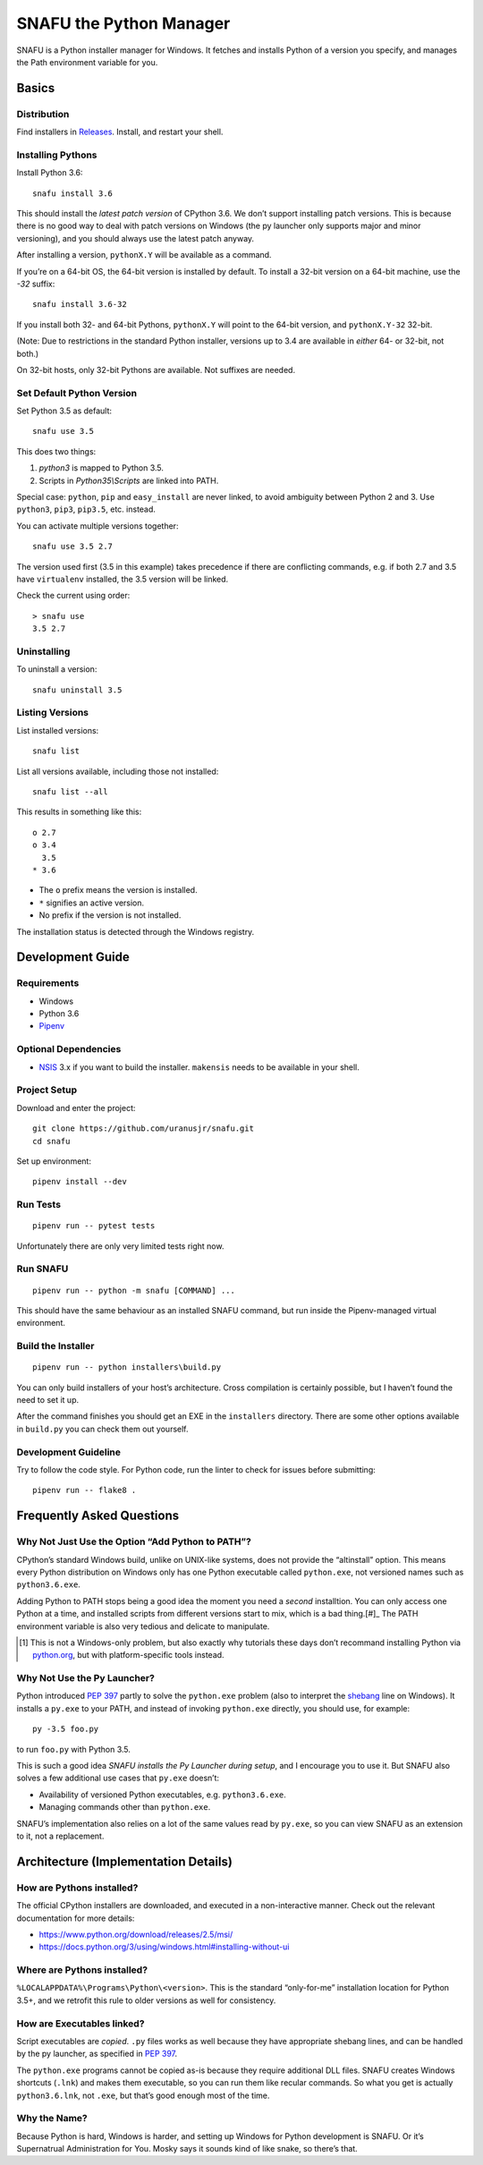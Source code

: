 =========================
SNAFU the Python Manager
=========================

.. image:: https://ci.appveyor.com/api/projects/status/jjix3jifn79maf8q?svg=true&branch=master
    :target: https://ci.appveyor.com/project/uranusjr/snafu
    :alt: Build status

SNAFU is a Python installer manager for Windows. It fetches and installs Python
of a version you specify, and manages the Path environment variable for you.


Basics
======

Distribution
------------

Find installers in `Releases <https://github.com/uranusjr/snafu/releases>`__.
Install, and restart your shell.

Installing Pythons
------------------

Install Python 3.6::

    snafu install 3.6

This should install the *latest patch version* of CPython 3.6. We don’t support
installing patch versions. This is because there is no good way to deal with
patch versions on Windows (the py launcher only supports major and minor
versioning), and you should always use the latest patch anyway.

After installing a version, ``pythonX.Y`` will be available as a command.

If you’re on a 64-bit OS, the 64-bit version is installed by default. To
install a 32-bit version on a 64-bit machine, use the `-32` suffix::

    snafu install 3.6-32

If you install both 32- and 64-bit Pythons, ``pythonX.Y`` will point to the
64-bit version, and ``pythonX.Y-32`` 32-bit.

(Note: Due to restrictions in the standard Python installer, versions up to
3.4 are available in *either* 64- or 32-bit, not both.)

On 32-bit hosts, only 32-bit Pythons are available. Not suffixes are needed.

Set Default Python Version
--------------------------

Set Python 3.5 as default::

    snafu use 3.5

This does two things:

1. `python3` is mapped to Python 3.5.
2. Scripts in `Python35\\Scripts` are linked into PATH.

Special case: ``python``, ``pip`` and ``easy_install`` are never linked, to
avoid ambiguity between Python 2 and 3. Use ``python3``, ``pip3``, ``pip3.5``,
etc. instead.

You can activate multiple versions together::

    snafu use 3.5 2.7

The version used first (3.5 in this example) takes precedence if there are
conflicting commands, e.g. if both 2.7 and 3.5 have ``virtualenv`` installed,
the 3.5 version will be linked.

Check the current using order::

    > snafu use
    3.5 2.7

Uninstalling
------------

To uninstall a version::

    snafu uninstall 3.5

Listing Versions
----------------

List installed versions::

    snafu list

List all versions available, including those not installed::

    snafu list --all

This results in something like this::

    o 2.7
    o 3.4
      3.5
    * 3.6

* The ``o`` prefix means the version is installed.
* ``*`` signifies an active version.
* No prefix if the version is not installed.

The installation status is detected through the Windows registry.


Development Guide
=================

Requirements
------------

* Windows
* Python 3.6
* Pipenv_

.. _Pipenv: https://pipenv.org

Optional Dependencies
---------------------

* NSIS_ 3.x if you want to build the installer. ``makensis`` needs to be
  available in your shell.

.. _`NSIS`: http://nsis.sourceforge.net/Download

Project Setup
-------------

Download and enter the project::

    git clone https://github.com/uranusjr/snafu.git
    cd snafu

Set up environment::

    pipenv install --dev

Run Tests
---------

::

    pipenv run -- pytest tests

Unfortunately there are only very limited tests right now.

Run SNAFU
---------

::

    pipenv run -- python -m snafu [COMMAND] ...


This should have the same behaviour as an installed SNAFU command, but run
inside the Pipenv-managed virtual environment.

Build the Installer
-------------------

::

    pipenv run -- python installers\build.py

You can only build installers of your host’s architecture. Cross compilation
is certainly possible, but I haven’t found the need to set it up.

After the command finishes you should get an EXE in the ``installers``
directory. There are some other options available in ``build.py`` you can
check them out yourself.

Development Guideline
---------------------

Try to follow the code style. For Python code, run the linter to check for
issues before submitting::

    pipenv run -- flake8 .


Frequently Asked Questions
==========================

Why Not Just Use the Option “Add Python to PATH”?
-------------------------------------------------

CPython’s standard Windows build, unlike on UNIX-like systems, does not provide
the “altinstall” option. This means every Python distribution on Windows only
has one Python executable called ``python.exe``, not versioned names such as
``python3.6.exe``.

Adding Python to PATH stops being a good idea the moment you need a *second*
installtion. You can only access one Python at a time, and installed scripts
from different versions start to mix, which is a bad thing.[#]_ The PATH
environment variable is also very tedious and delicate to manipulate.

.. [#] This is not a Windows-only problem, but also exactly why tutorials these
       days don’t recommand installing Python via `python.org`_, but with
       platform-specific tools instead.

.. _`python.org`: https://www.python.org

Why Not Use the Py Launcher?
----------------------------

Python introduced `PEP 397`_ partly to solve the ``python.exe`` problem (also
to interpret the shebang_ line on Windows). It installs a ``py.exe`` to your
PATH, and instead of invoking ``python.exe`` directly, you should use, for
example::

    py -3.5 foo.py

to run ``foo.py`` with Python 3.5.

This is such a good idea *SNAFU installs the Py Launcher during setup*, and I
encourage you to use it. But SNAFU also solves a few additional use cases that
``py.exe`` doesn’t:

* Availability of versioned Python executables, e.g. ``python3.6.exe``.
* Managing commands other than ``python.exe``.

SNAFU’s implementation also relies on a lot of the same values read by
``py.exe``, so you can view SNAFU as an extension to it, not a replacement.

.. _`PEP 397`: https://www.python.org/dev/peps/pep-0397/
.. _shebang: https://en.wikipedia.org/wiki/Shebang_(Unix)


Architecture (Implementation Details)
=====================================

How are Pythons installed?
--------------------------

The official CPython installers are downloaded, and executed in a
non-interactive manner. Check out the relevant documentation for more details:

* https://www.python.org/download/releases/2.5/msi/
* https://docs.python.org/3/using/windows.html#installing-without-ui


Where are Pythons installed?
----------------------------

``%LOCALAPPDATA%\Programs\Python\<version>``. This is the standard
“only-for-me” installation location for Python 3.5+, and we retrofit this rule
to older versions as well for consistency.


How are Executables linked?
---------------------------

Script executables are *copied*. ``.py`` files works as well because they have
appropriate shebang lines, and can be handled by the py launcher, as specified
in `PEP 397`_.

The ``python.exe`` programs cannot be copied as-is because they require
additional DLL files. SNAFU creates Windows shortcuts (``.lnk``) and makes them
executable, so you can run them like recular commands. So what you get is
actually ``python3.6.lnk``, not ``.exe``, but that’s good enough most of the
time.


Why the Name?
-------------

Because Python is hard, Windows is harder, and setting up Windows for Python
development is SNAFU. Or it’s Supernatrual Administration for You. Mosky says
it sounds kind of like snake, so there’s that.
